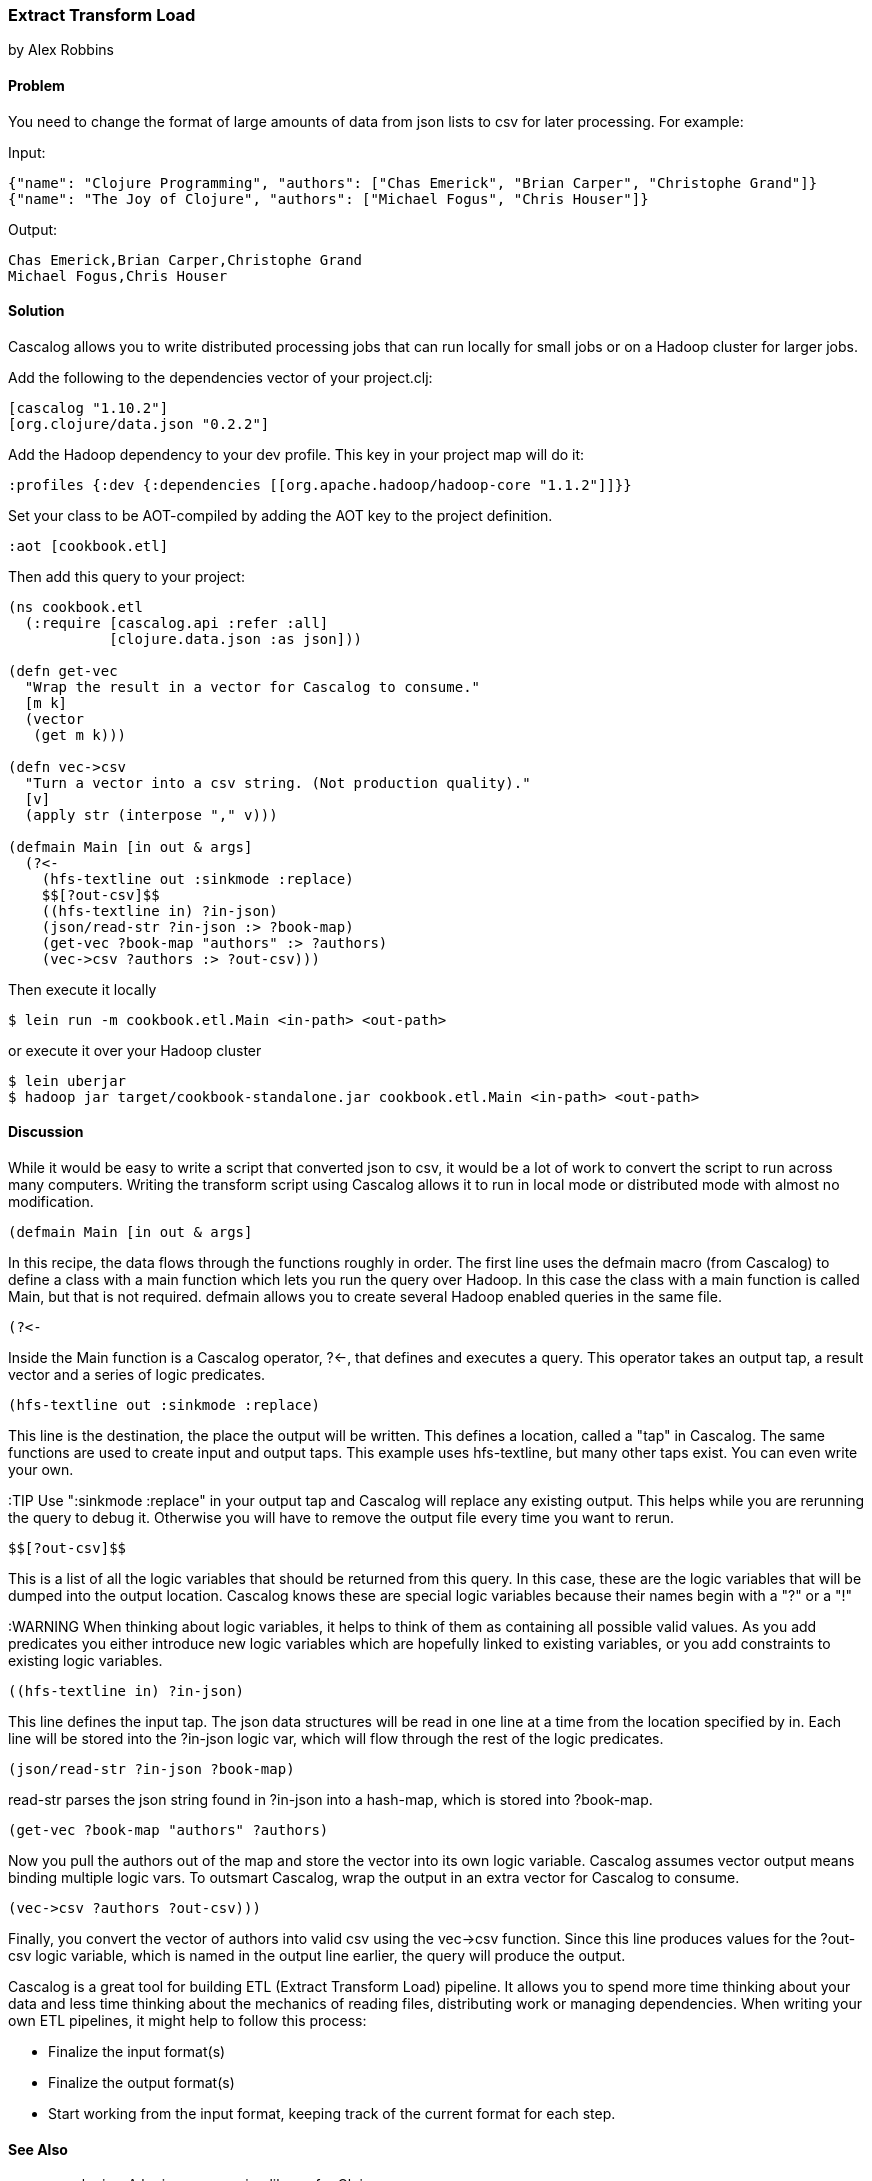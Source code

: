 === Extract Transform Load
[role="byline"]
by Alex Robbins

==== Problem

You need to change the format of large amounts of data from json lists to csv for
later processing. For example:

Input:
[source,json]
----
{"name": "Clojure Programming", "authors": ["Chas Emerick", "Brian Carper", "Christophe Grand"]}
{"name": "The Joy of Clojure", "authors": ["Michael Fogus", "Chris Houser"]}
----

Output:
[source,tsv]
----
Chas Emerick,Brian Carper,Christophe Grand
Michael Fogus,Chris Houser
----

==== Solution

Cascalog allows you to write distributed processing jobs that can run locally for
small jobs or on a Hadoop cluster for larger jobs.

Add the following to the dependencies vector of your project.clj:
[source,clojure]
----
[cascalog "1.10.2"]
[org.clojure/data.json "0.2.2"]
----

Add the Hadoop dependency to your dev profile. This key in your project map
will do it:
[source,clojure]
----
:profiles {:dev {:dependencies [[org.apache.hadoop/hadoop-core "1.1.2"]]}}
----

Set your class to be AOT-compiled by adding the AOT key to the project
definition.
[source,clojure]
----
:aot [cookbook.etl]
----

Then add this query to your project:
[source,clojure]
----
(ns cookbook.etl
  (:require [cascalog.api :refer :all]
            [clojure.data.json :as json]))

(defn get-vec
  "Wrap the result in a vector for Cascalog to consume."
  [m k]
  (vector
   (get m k)))

(defn vec->csv
  "Turn a vector into a csv string. (Not production quality)."
  [v]
  (apply str (interpose "," v)))

(defmain Main [in out & args]
  (?<-
    (hfs-textline out :sinkmode :replace)
    $$[?out-csv]$$
    ((hfs-textline in) ?in-json)
    (json/read-str ?in-json :> ?book-map)
    (get-vec ?book-map "authors" :> ?authors)
    (vec->csv ?authors :> ?out-csv)))
----

Then execute it locally
[source,terminal]
$ lein run -m cookbook.etl.Main <in-path> <out-path>

or execute it over your Hadoop cluster
[source,terminal]
----
$ lein uberjar
$ hadoop jar target/cookbook-standalone.jar cookbook.etl.Main <in-path> <out-path>
----

==== Discussion

While it would be easy to write a script that converted json to csv,
it would be a lot of work to convert the script to run across many
computers. Writing the transform script using Cascalog allows it to
run in local mode or distributed mode with almost no modification.

[source,clojure]
----
(defmain Main [in out & args]
----

In this recipe, the data flows through the functions roughly in order.
The first line uses the +defmain+ macro (from Cascalog) to define a
class with a main function which lets you run the query over
Hadoop. In this case the class with a main function is called +Main+,
but that is not required. +defmain+ allows you to create several
Hadoop enabled queries in the same file.

[source,clojure]
----
(?<-
----

Inside the +Main+ function is a Cascalog operator, +?<-+, that defines
and executes a query. This operator takes an output tap, a result
vector and a series of logic predicates.

[source,clojure]
----
(hfs-textline out :sinkmode :replace)
----

This line is the destination, the place the output will be written.
This defines a location, called a "tap" in Cascalog. The same
functions are used to create input and output taps. This example uses
+hfs-textline+, but many other taps exist. You can even write your
own.

:TIP Use ":sinkmode :replace" in your output tap and Cascalog will
replace any existing output. This helps while you are rerunning the
query to debug it.  Otherwise you will have to remove the output file
every time you want to rerun.

[source,clojure]
----
$$[?out-csv]$$
----

This is a list of all the logic variables that should be returned from
this query. In this case, these are the logic variables that will be
dumped into the output location. Cascalog knows these are special
logic variables because their names begin with a "?" or a "!"

:WARNING When thinking about logic variables, it helps to think of
them as containing all possible valid values. As you add predicates
you either introduce new logic variables which are hopefully linked to
existing variables, or you add constraints to existing logic
variables.

[source,clojure]
----
((hfs-textline in) ?in-json)
----

This line defines the input tap. The json data structures will be read
in one line at a time from the location specified by +in+. Each line
will be stored into the +?in-json+ logic var, which will flow through
the rest of the logic predicates.

[source,clojure]
----
(json/read-str ?in-json ?book-map)
----

+read-str+ parses the json string found in +?in-json+ into a hash-map,
which is stored into +?book-map+.

[source,clojure]
----
(get-vec ?book-map "authors" ?authors)
----

Now you pull the authors out of the map and store the vector into its
own logic variable. Cascalog assumes vector output means binding
multiple logic vars. To outsmart Cascalog, wrap the output in an extra
vector for Cascalog to consume.

[source,clojure]
----
(vec->csv ?authors ?out-csv)))
----

Finally, you convert the vector of authors into valid csv using the
+vec->csv+ function. Since this line produces values for the
+?out-csv+ logic variable, which is named in the output line earlier,
the query will produce the output.

Cascalog is a great tool for building ETL (Extract Transform Load)
pipeline. It allows you to spend more time thinking about your data
and less time thinking about the mechanics of reading files,
distributing work or managing dependencies. When writing your own ETL
pipelines, it might help to follow this process:

* Finalize the input format(s)
* Finalize the output format(s)
* Start working from the input format, keeping track of the current
  format for each step.

==== See Also

* core.logic - A logic programming library for Clojure
